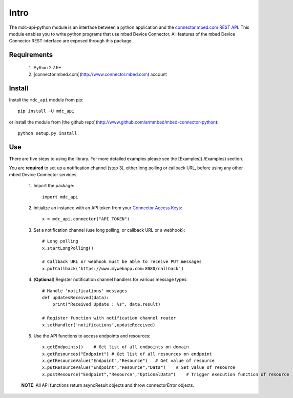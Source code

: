 =====
Intro
=====

The mdc-api-python module is an interface between a python application and the `connector.mbed.com REST API <https://docs.mbed.com/docs/mbed-device-connector-web-interfaces>`_. This module enables you to write python programs that use mbed Device Connector. All features of the mbed Device Connector REST interface are exposed through this package. 

Requirements
-------------
    1. Python 2.7.9+ 
    2. [connector.mbed.com](http://www.connector.mbed.com) account


Install
-------
Install the ``mdc_api`` module from pip::

    pip install -U mdc_api

or install the module from [the github repo](http://www.github.com/armmbed/mbed-connector-python)::

    python setup.py install

Use
---
There are five steps to using the library. For more detailed examples please see the [Examples](./Examples) section.

You are **required** to set up a notification channel (step 3), either long polling or callback URL, before using any other mbed Device Connector services.

    1. Import the package::

        import mdc_api
    
    2. Initialize an instance with an API token from your `Connector Access Keys <https://connector.mbed.com/#accesskeys>`_::

        x = mdc_api.connector("API TOKEN")
    
    3. Set a notification channel (use long polling,  or callback URL or a webhook)::

        # Long polling
        x.startLongPolling() 
        
        # Callback URL or webhook must be able to receive PUT messages
        x.putCallback('https://www.mywebapp.com:8080/callback') 

    4. (**Optional**) Register notification channel handlers for various message types::

        # Handle 'notifications' messages
        def updatesReceived(data):
            print("Received Update : %s", data.result)
        
        # Register function with notification channel router
        x.setHandler('notifications',updateReceived)
    
    5. Use the API functions to access endpoints and resources::

        x.getEndpoints()    # Get list of all endpoints on domain
        x.getResources("Endpoint") # Get list of all resources on endpoint
        x.getResourceValue("Endpoint","Resource")   # Get value of resource
        x.putResourceValue("Endpoint","Resource","Data")    # Set value of resource
        x.postResource("Endpoint","Resource","OptionalData")    # Trigger execution function of resource
    
    **NOTE**: All API functions return asyncResult objects and throw connectorError objects.